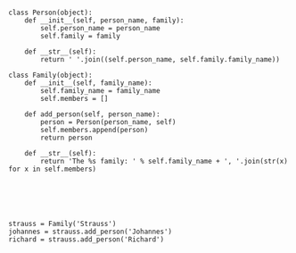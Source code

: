 


#+BEGIN_SRC ipython :session *iPython* :eval yes :results raw drawer :exports both :shebang "#!/usr/bin/env python3\n# -*- coding: utf-8 -*-\n\n" :var EMACS_BUFFER_DIR=(file-name-directory buffer-file-name) :tangle yes

class Person(object):
    def __init__(self, person_name, family):
        self.person_name = person_name
        self.family = family

    def __str__(self):
        return ' '.join((self.person_name, self.family.family_name))

class Family(object):
    def __init__(self, family_name):
        self.family_name = family_name
        self.members = []

    def add_person(self, person_name):
        person = Person(person_name, self)
        self.members.append(person)
        return person

    def __str__(self):
        return 'The %s family: ' % self.family_name + ', '.join(str(x) for x in self.members)






strauss = Family('Strauss')
johannes = strauss.add_person('Johannes')
richard = strauss.add_person('Richard')

#+END_SRC
